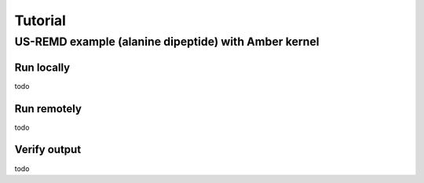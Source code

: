 .. _tutorial:

********
Tutorial
********



US-REMD example (alanine dipeptide) with Amber kernel
=====================================================

Run locally
-----------

todo

Run remotely
------------

todo

Verify output
-------------

todo

